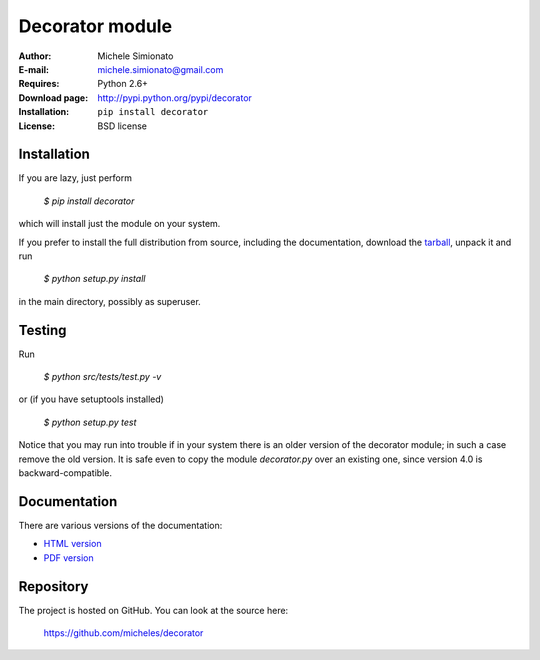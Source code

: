 Decorator module
=================

:Author: Michele Simionato
:E-mail: michele.simionato@gmail.com
:Requires: Python 2.6+
:Download page: http://pypi.python.org/pypi/decorator
:Installation: ``pip install decorator``
:License: BSD license

Installation
-------------

If you are lazy, just perform

 `$ pip install decorator`

which will install just the module on your system.

If you prefer to install the full distribution from source, including
the documentation, download the tarball_, unpack it and run

 `$ python setup.py install`

in the main directory, possibly as superuser.

.. _tarball: http://pypi.python.org/pypi/decorator


Testing
--------

Run

 `$ python src/tests/test.py -v`

or (if you have setuptools installed)

 `$ python setup.py test`

Notice that you may run into trouble if in your system there
is an older version of the decorator module; in such a case remove the
old version. It is safe even to copy the module `decorator.py` over
an existing one, since version 4.0 is backward-compatible.

Documentation
--------------

There are various versions of the documentation:

-  `HTML version`_ 
-  `PDF version`_ 

.. _HTML version: http://pythonhosted.org/decorator/documentation.html
.. _PDF version: https://github.com/micheles/decorator/blob/4.0.7/documentation.pdf

Repository
---------------

The project is hosted on GitHub. You can look at the source here:

 https://github.com/micheles/decorator



